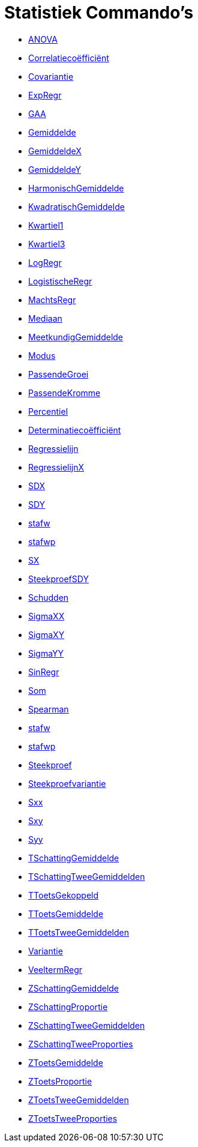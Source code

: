 = Statistiek Commando's
:page-en: commands/Statistics_Commands
ifdef::env-github[:imagesdir: /nl/modules/ROOT/assets/images]

* xref:/commands/ANOVA.adoc[ANOVA]
* xref:/commands/Correlatiecoëfficiënt.adoc[Correlatiecoëfficiënt]
* xref:/commands/Covariantie.adoc[Covariantie]
* xref:/commands/ExpRegr.adoc[ExpRegr]
* xref:/commands/GAA.adoc[GAA]
* xref:/commands/Gemiddelde.adoc[Gemiddelde]
* xref:/commands/GemiddeldeX.adoc[GemiddeldeX]
* xref:/commands/GemiddeldeY.adoc[GemiddeldeY]
* xref:/commands/HarmonischGemiddelde.adoc[HarmonischGemiddelde]
* xref:/commands/KwadratischGemiddelde.adoc[KwadratischGemiddelde]
* xref:/commands/Kwartiel1.adoc[Kwartiel1]
* xref:/commands/Kwartiel3.adoc[Kwartiel3]
* xref:/commands/LogRegr.adoc[LogRegr]
* xref:/commands/LogistischeRegr.adoc[LogistischeRegr]
* xref:/commands/MachtsRegr.adoc[MachtsRegr]
* xref:/commands/Mediaan.adoc[Mediaan]
* xref:/commands/MeetkundigGemiddelde.adoc[MeetkundigGemiddelde]
* xref:/commands/Modus.adoc[Modus]
* xref:/commands/PassendeGroei.adoc[PassendeGroei]
* xref:/commands/PassendeKromme.adoc[PassendeKromme]
* xref:/commands/Percentiel.adoc[Percentiel]
* xref:/commands/Determinatiecoëfficiënt.adoc[Determinatiecoëfficiënt]
* xref:/commands/Regressielijn.adoc[Regressielijn]
* xref:/commands/RegressielijnX.adoc[RegressielijnX]
* xref:/commands/SDX.adoc[SDX]
* xref:/commands/SDY.adoc[SDY]
* xref:/commands/stafw.adoc[stafw]
* xref:/commands/stafwp.adoc[stafwp]
* xref:/commands/SX.adoc[SX]
* xref:/commands/SteekproefSDY.adoc[SteekproefSDY]
* xref:/commands/Schudden.adoc[Schudden]
* xref:/commands/SigmaXX.adoc[SigmaXX]
* xref:/commands/SigmaXY.adoc[SigmaXY]
* xref:/commands/SigmaYY.adoc[SigmaYY]
* xref:/commands/SinRegr.adoc[SinRegr]
* xref:/commands/Som.adoc[Som]
* xref:/commands/Spearman.adoc[Spearman]
* xref:/commands/stafw.adoc[stafw]
* xref:/commands/stafwp.adoc[stafwp]
* xref:/commands/Steekproef.adoc[Steekproef]
* xref:/commands/Steekproefvariantie.adoc[Steekproefvariantie]
* xref:/commands/Sxx.adoc[Sxx]
* xref:/commands/Sxy.adoc[Sxy]
* xref:/commands/Syy.adoc[Syy]
* xref:/commands/TSchattingGemiddelde.adoc[TSchattingGemiddelde]
* xref:/commands/TSchattingTweeGemiddelden.adoc[TSchattingTweeGemiddelden]
* xref:/commands/TToetsGekoppeld.adoc[TToetsGekoppeld]
* xref:/commands/TToetsGemiddelde.adoc[TToetsGemiddelde]
* xref:/commands/TToetsTweeGemiddelden.adoc[TToetsTweeGemiddelden]
* xref:/commands/Variantie.adoc[Variantie]
* xref:/commands/VeeltermRegr.adoc[VeeltermRegr]
* xref:/commands/ZSchattingGemiddelde.adoc[ZSchattingGemiddelde]
* xref:/commands/ZSchattingProportie.adoc[ZSchattingProportie]
* xref:/commands/ZSchattingTweeGemiddelden.adoc[ZSchattingTweeGemiddelden]
* xref:/commands/ZSchattingTweeProporties.adoc[ZSchattingTweeProporties]
* xref:/commands/ZToetsGemiddelde.adoc[ZToetsGemiddelde]
* xref:/commands/ZToetsProportie.adoc[ZToetsProportie]
* xref:/commands/ZToetsTweeGemiddelden.adoc[ZToetsTweeGemiddelden]
* xref:/commands/ZToetsTweeProporties.adoc[ZToetsTweeProporties]

